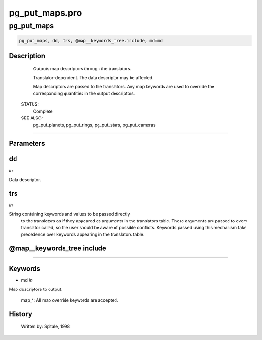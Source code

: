 pg\_put\_maps.pro
===================================================================================================



























pg\_put\_maps
________________________________________________________________________________________________________________________





.. code:: IDL

 pg_put_maps, dd, trs, @map__keywords_tree.include, md=md



Description
-----------
	Outputs map descriptors through the translators.



	Translator-dependent.  The data descriptor may be affected.



	Map descriptors are passed to the translators.  Any map
	keywords are used to override the corresponding quantities in the
	output descriptors.


 STATUS:
	Complete


 SEE ALSO:
	pg_put_planets, pg_put_rings, pg_put_stars, pg_put_cameras













+++++++++++++++++++++++++++++++++++++++++++++++++++++++++++++++++++++++++++++++++++++++++++++++++++++++++++++++++++++++++++++++++++++++++++++++++++++++++++++++++++++++++++++


Parameters
----------




dd
-----------------------------------------------------------------------------

*in* 

Data descriptor.





trs
-----------------------------------------------------------------------------

*in* 

String containing keywords and values to be passed directly
		to the translators as if they appeared as arguments in the
		translators table.  These arguments are passed to every
		translator called, so the user should be aware of possible
		conflicts.  Keywords passed using this mechanism take
		precedence over keywords appearing in the translators table.





@map\_\_keywords\_tree.include
-----------------------------------------------------------------------------






+++++++++++++++++++++++++++++++++++++++++++++++++++++++++++++++++++++++++++++++++++++++++++++++++++++++++++++++++++++++++++++++++++++++++++++++++++++++++++++++++++++++++++++++++




Keywords
--------


.. _md
- md *in* 

Map descriptors to output.

	map_*:		All map override keywords are accepted.














History
-------

 	Written by:	Spitale, 1998





















